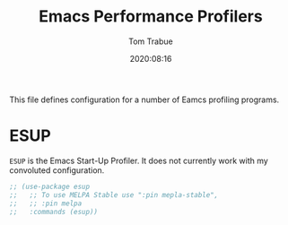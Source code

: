 #+title:    Emacs Performance Profilers
#+author:   Tom Trabue
#+email:    tom.trabue@gmail.com
#+date:     2020:08:16
#+property: header-args:emacs-lisp :lexical t
#+tags:     profile profiler startup
#+STARTUP: fold

This file defines configuration for a number of Eamcs profiling programs.

* ESUP
  =ESUP= is the Emacs Start-Up Profiler. It does not currently work with my
  convoluted configuration.

#+begin_src emacs-lisp :tangle yes
  ;; (use-package esup
  ;;   ;; To use MELPA Stable use ":pin mepla-stable",
  ;;   ;; :pin melpa
  ;;   :commands (esup))
#+end_src
